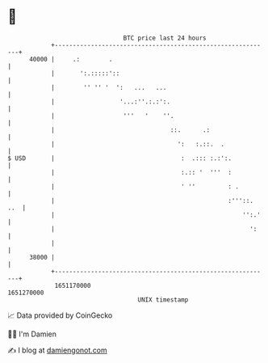 * 👋

#+begin_example
                                   BTC price last 24 hours                    
               +------------------------------------------------------------+ 
         40000 |     .:        .                                            | 
               |       ':.:::::'::                                          | 
               |        '' '' '  ':   ...   ...                             | 
               |                  '...:''.:.:':.                            | 
               |                   '''   '    ''.                           | 
               |                                ::.      .:                 | 
               |                                  ':   :.::.  .             | 
   $ USD       |                                   :  .::: :.:':.           | 
               |                                   :.:: '  '''  :           | 
               |                                   ' ''         : .         | 
               |                                                :'''::. ..  | 
               |                                                    '':.'   | 
               |                                                      ':    | 
               |                                                            | 
         38000 |                                                            | 
               +------------------------------------------------------------+ 
                1651170000                                        1651270000  
                                       UNIX timestamp                         
#+end_example
📈 Data provided by CoinGecko

🧑‍💻 I'm Damien

✍️ I blog at [[https://www.damiengonot.com][damiengonot.com]]
